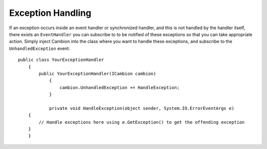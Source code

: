 .. _refInstantiation:
Exception Handling
------------------

If an exception occurs inside an event handler or synchronized handler, and this is not handled by the handler itself,
there exists an ``EventHandler`` you can subscribe to to be notified of these exceptions so that you can take appropriate
action.
Simply inject Cambion into the class where you want to handle these exceptions, and subscribe to the ``UnhandledException`` event:

::

    public class YourExceptionHandler
	{
	    public YourExceptionHandler(ICambion cambion)
		{
		    cambion.UnhandledException += HandleException;
		}
		
		private void HandleException(object sender, System.IO.ErrorEventArgs e)
        {
            // Handle exceptions here using e.GetException() to get the offending exception
        }
	}
